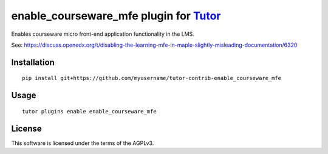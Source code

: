 enable_courseware_mfe plugin for `Tutor <https://docs.tutor.overhang.io>`__
===================================================================================

Enables courseware micro front-end application functionality in the LMS.

See: https://discuss.openedx.org/t/disabling-the-learning-mfe-in-maple-slightly-misleading-documentation/6320


Installation
------------

::

    pip install git+https://github.com/myusername/tutor-contrib-enable_courseware_mfe

Usage
-----

::

    tutor plugins enable enable_courseware_mfe


License
-------

This software is licensed under the terms of the AGPLv3.
